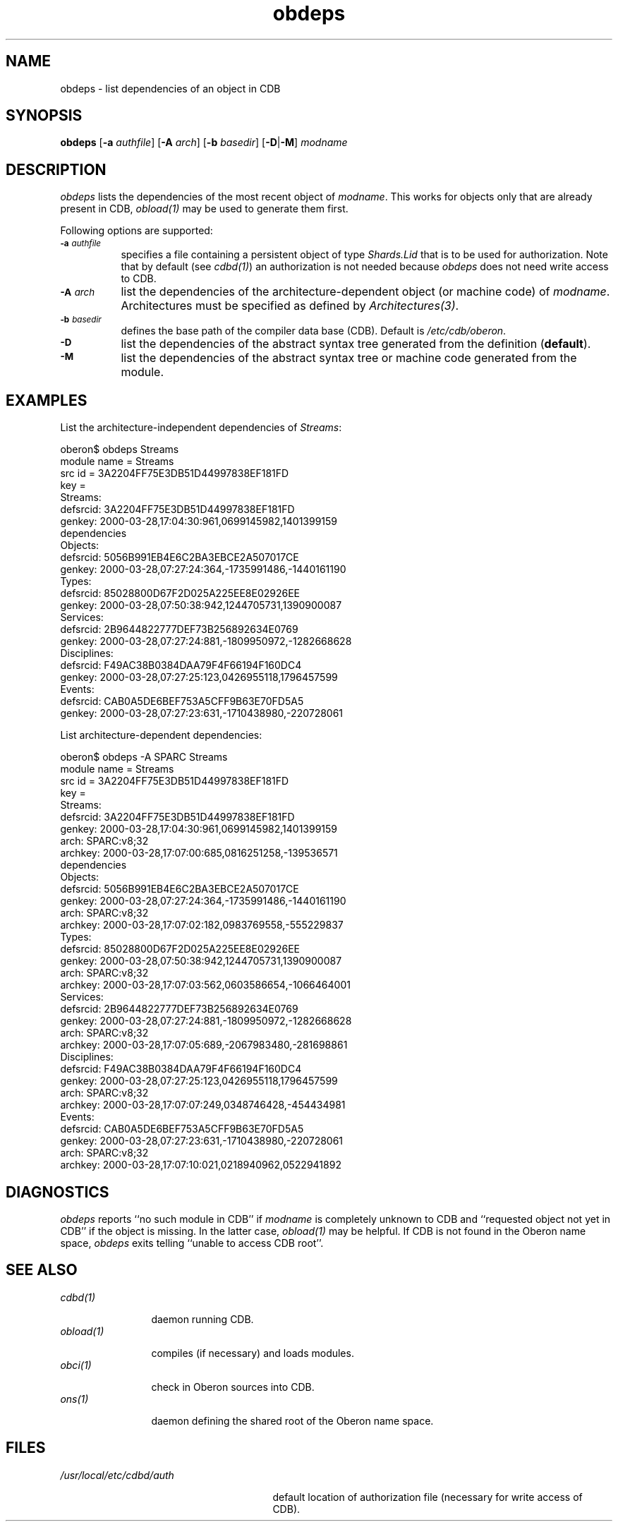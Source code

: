 .\" ---------------------------------------------------------------------------
.\" Ulm's Oberon System Documentation
.\" Copyright (C) 1989-2000 by University of Ulm, SAI, D-89069 Ulm, Germany
.\" ---------------------------------------------------------------------------
.\"    Permission is granted to make and distribute verbatim copies of this
.\" manual provided the copyright notice and this permission notice are
.\" preserved on all copies.
.\" 
.\"    Permission is granted to copy and distribute modified versions of
.\" this manual under the conditions for verbatim copying, provided also
.\" that the sections entitled "GNU General Public License" and "Protect
.\" Your Freedom--Fight `Look And Feel'" are included exactly as in the
.\" original, and provided that the entire resulting derived work is
.\" distributed under the terms of a permission notice identical to this
.\" one.
.\" 
.\"    Permission is granted to copy and distribute translations of this
.\" manual into another language, under the above conditions for modified
.\" versions, except that the sections entitled "GNU General Public
.\" License" and "Protect Your Freedom--Fight `Look And Feel'", and this
.\" permission notice, may be included in translations approved by the Free
.\" Software Foundation instead of in the original English.
.\" ---------------------------------------------------------------------------
.de Pg
.nf
.ie t \{\
.	sp 0.3v
.	ps 9
.	ft CW
.\}
.el .sp 1v
..
.de Pe
.ie t \{\
.	ps
.	ft P
.	sp 0.3v
.\}
.el .sp 1v
.fi
..
'\"----------------------------------------------------------------------------
.de Tb
.br
.nr Tw \w'\\$1MMM'
.in +\\n(Twu
..
.de Te
.in -\\n(Twu
..
.de Tp
.br
.ne 2v
.in -\\n(Twu
\fI\\$1\fP
.br
.in +\\n(Twu
.sp -1
..
'\"----------------------------------------------------------------------------
'\" Is [prefix]
'\" Ic capability
'\" If procname params [rtype]
'\" Ef
'\"----------------------------------------------------------------------------
.de Is
.br
.ie \\n(.$=1 .ds iS \\$1
.el .ds iS "
.nr I1 5
.nr I2 5
.in +\\n(I1
..
.de Ic
.sp .3
.in -\\n(I1
.nr I1 5
.nr I2 2
.in +\\n(I1
.ti -\\n(I1
If
\.I \\$1
\.B IN
\.IR caps :
.br
..
.de If
.ne 3v
.sp 0.3
.ti -\\n(I2
.ie \\n(.$=3 \fI\\$1\fP: \fBPROCEDURE\fP(\\*(iS\\$2) : \\$3;
.el \fI\\$1\fP: \fBPROCEDURE\fP(\\*(iS\\$2);
.br
..
.de Ef
.in -\\n(I1
.sp 0.3
..
'\"----------------------------------------------------------------------------
'\"	Strings - made in Ulm (tm 8/87)
'\"
'\"				troff or new nroff
'ds A \(:A
'ds O \(:O
'ds U \(:U
'ds a \(:a
'ds o \(:o
'ds u \(:u
'ds s \(ss
'\"
'\"     international character support
.ds ' \h'\w'e'u*4/10'\z\(aa\h'-\w'e'u*4/10'
.ds ` \h'\w'e'u*4/10'\z\(ga\h'-\w'e'u*4/10'
.ds : \v'-0.6m'\h'(1u-(\\n(.fu%2u))*0.13m+0.06m'\z.\h'0.2m'\z.\h'-((1u-(\\n(.fu%2u))*0.13m+0.26m)'\v'0.6m'
.ds ^ \\k:\h'-\\n(.fu+1u/2u*2u+\\n(.fu-1u*0.13m+0.06m'\z^\h'|\\n:u'
.ds ~ \\k:\h'-\\n(.fu+1u/2u*2u+\\n(.fu-1u*0.13m+0.06m'\z~\h'|\\n:u'
.ds C \\k:\\h'+\\w'e'u/4u'\\v'-0.6m'\\s6v\\s0\\v'0.6m'\\h'|\\n:u'
.ds v \\k:\(ah\\h'|\\n:u'
.ds , \\k:\\h'\\w'c'u*0.4u'\\z,\\h'|\\n:u'
'\"----------------------------------------------------------------------------
.ie t .ds St "\v'.3m'\s+2*\s-2\v'-.3m'
.el .ds St *
.de cC
.IP "\fB\\$1\fP"
..
'\"----------------------------------------------------------------------------
.de Op
.TP
.SM
.ie \\n(.$=2 .BI (+|\-)\\$1 " \\$2"
.el .B (+|\-)\\$1
..
.de Mo
.TP
.SM
.BI \\$1 " \\$2"
..
'\"----------------------------------------------------------------------------
.TH obdeps 1 "Last change: 6 December 2001" "Release 0.5" "Ulm's Oberon System"
.SH NAME
obdeps \- list dependencies of an object in CDB
.SH SYNOPSIS
.B obdeps
.RB [ \-a
.IR authfile ]
.RB [ \-A
.IR arch ]
.RB [ \-b
.IR basedir ]
.RB [ \-D | \-M ]
.I modname
.SH DESCRIPTION
.I obdeps
lists the dependencies of the most recent object of \fImodname\fP.
This works for objects only that are already present in CDB,
\fIobload(1)\fP may be used to generate them first.
.LP
Following options are supported:
.TP 8
.SM
.BI \-a " authfile"
specifies a file containing a persistent object of type
\fIShards.Lid\fP that is to be used for authorization.
Note that by default (see \fIcdbd(1)\fP) an authorization
is not needed because \fIobdeps\fP does not need write
access to CDB.
.TP 8
.SM
.BI \-A " arch"
list the dependencies of the architecture-dependent object
(or machine code) of \fImodname\fP. Architectures must be
specified as defined by \fIArchitectures(3)\fP.
.TP 8
.SM
.BI \-b " basedir"
defines the base path of the compiler data base (CDB). Default is
.IR /etc/cdb/oberon .
.TP 8
.SM
.BI \-D
list the dependencies of the abstract syntax tree generated
from the definition (\fBdefault\fP).
.TP 8
.SM
.BI \-M
list the dependencies of the abstract syntax tree or
machine code generated from the module.
.SH EXAMPLES
List the architecture-independent dependencies of \fIStreams\fP:
.Pg
oberon$ obdeps Streams
module name = Streams
src id = 3A2204FF75E3DB51D44997838EF181FD
key = 
   Streams:
      defsrcid: 3A2204FF75E3DB51D44997838EF181FD
      genkey: 2000-03-28,17:04:30:961,0699145982,1401399159
dependencies
   Objects:
      defsrcid: 5056B991EB4E6C2BA3EBCE2A507017CE
      genkey: 2000-03-28,07:27:24:364,-1735991486,-1440161190
   Types:
      defsrcid: 85028800D67F2D025A225EE8E02926EE
      genkey: 2000-03-28,07:50:38:942,1244705731,1390900087
   Services:
      defsrcid: 2B9644822777DEF73B256892634E0769
      genkey: 2000-03-28,07:27:24:881,-1809950972,-1282668628
   Disciplines:
      defsrcid: F49AC38B0384DAA79F4F66194F160DC4
      genkey: 2000-03-28,07:27:25:123,0426955118,1796457599
   Events:
      defsrcid: CAB0A5DE6BEF753A5CFF9B63E70FD5A5
      genkey: 2000-03-28,07:27:23:631,-1710438980,-220728061
.Pe
.LP
List architecture-dependent dependencies:
.Pg
oberon$ obdeps -A SPARC Streams
module name = Streams
src id = 3A2204FF75E3DB51D44997838EF181FD
key = 
   Streams:
      defsrcid: 3A2204FF75E3DB51D44997838EF181FD
      genkey: 2000-03-28,17:04:30:961,0699145982,1401399159
      arch: SPARC:v8;32
      archkey: 2000-03-28,17:07:00:685,0816251258,-139536571
dependencies
   Objects:
      defsrcid: 5056B991EB4E6C2BA3EBCE2A507017CE
      genkey: 2000-03-28,07:27:24:364,-1735991486,-1440161190
      arch: SPARC:v8;32
      archkey: 2000-03-28,17:07:02:182,0983769558,-555229837
   Types:
      defsrcid: 85028800D67F2D025A225EE8E02926EE
      genkey: 2000-03-28,07:50:38:942,1244705731,1390900087
      arch: SPARC:v8;32
      archkey: 2000-03-28,17:07:03:562,0603586654,-1066464001
   Services:
      defsrcid: 2B9644822777DEF73B256892634E0769
      genkey: 2000-03-28,07:27:24:881,-1809950972,-1282668628
      arch: SPARC:v8;32
      archkey: 2000-03-28,17:07:05:689,-2067983480,-281698861
   Disciplines:
      defsrcid: F49AC38B0384DAA79F4F66194F160DC4
      genkey: 2000-03-28,07:27:25:123,0426955118,1796457599
      arch: SPARC:v8;32
      archkey: 2000-03-28,17:07:07:249,0348746428,-454434981
   Events:
      defsrcid: CAB0A5DE6BEF753A5CFF9B63E70FD5A5
      genkey: 2000-03-28,07:27:23:631,-1710438980,-220728061
      arch: SPARC:v8;32
      archkey: 2000-03-28,17:07:10:021,0218940962,0522941892
.Pe
.SH DIAGNOSTICS
.I obdeps
reports ``no such module in CDB'' if \fImodname\fP is completely
unknown to CDB and ``requested object not yet in CDB'' if the
object is missing. In the latter case, \fIobload(1)\fP may be
helpful.
If CDB is not found in the Oberon name space,
.I obdeps
exits telling ``unable to access CDB root''.
.SH "SEE ALSO"
.Tb obload(1)
.Tp cdbd(1)
daemon running CDB.
.Tp obload(1)
compiles (if necessary) and loads modules.
.Tp obci(1)
check in Oberon sources into CDB.
.Tp ons(1)
daemon defining the shared root of the Oberon name space.
.Te
.SH FILES
.Tb /usr/local/etc/cdbd/auth
.Tp /usr/local/etc/cdbd/auth
default location of authorization file
(necessary for write access of CDB).
.Te
.\" ---------------------------------------------------------------------------
.\" $Id: obdeps.1,v 1.2 2001/12/06 15:21:18 borchert Exp $
.\" ---------------------------------------------------------------------------
.\" $Log: obdeps.1,v $
.\" Revision 1.2  2001/12/06 15:21:18  borchert
.\" typo fixed
.\"
.\" Revision 1.1  2000/03/29 20:18:36  borchert
.\" Initial revision
.\"
.\" ---------------------------------------------------------------------------
